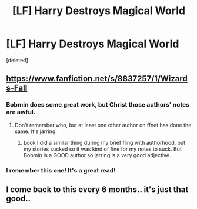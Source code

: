#+TITLE: [LF] Harry Destroys Magical World

* [LF] Harry Destroys Magical World
:PROPERTIES:
:Score: 5
:DateUnix: 1433176971.0
:DateShort: 2015-Jun-01
:FlairText: Request
:END:
[deleted]


** [[https://www.fanfiction.net/s/8837257/1/Wizards-Fall]]
:PROPERTIES:
:Score: 3
:DateUnix: 1433177561.0
:DateShort: 2015-Jun-01
:END:

*** Bobmin does some great work, but Christ those authors' notes are awful.
:PROPERTIES:
:Author: Liraniel
:Score: 5
:DateUnix: 1433205375.0
:DateShort: 2015-Jun-02
:END:

**** Don't remember who, but at least one other author on ffnet has done the same. It's jarring.
:PROPERTIES:
:Score: 3
:DateUnix: 1433219013.0
:DateShort: 2015-Jun-02
:END:

***** Look I did a similar thing during my brief fling with authorhood, but my stories sucked so it was kind of fine for my notes to suck. But Bobmin is a GOOD author so jarring is a very good adjective.
:PROPERTIES:
:Author: Liraniel
:Score: 1
:DateUnix: 1433219207.0
:DateShort: 2015-Jun-02
:END:


*** I remember this one! It's a great read!
:PROPERTIES:
:Author: the_long_way_round25
:Score: 1
:DateUnix: 1433195731.0
:DateShort: 2015-Jun-02
:END:


** I come back to this every 6 months.. it's just that good..
:PROPERTIES:
:Author: Gryffindor_Elite
:Score: 1
:DateUnix: 1433180547.0
:DateShort: 2015-Jun-01
:END:
